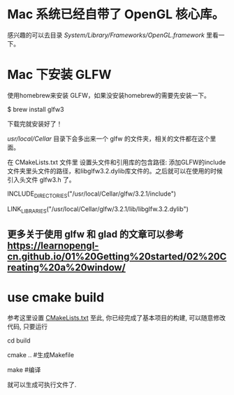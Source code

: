 * Mac 系统已经自带了 OpenGL 核心库。
感兴趣的可以去目录 /System/Library/Frameworks/OpenGL.framework/ 里看一下。


* Mac 下安装 GLFW
使用homebrew来安装 GLFW，如果没安装homebrew的需要先安装一下。

$ brew install glfw3

下载完就安装好了！

/usr/local/Cellar/ 目录下会多出来一个 glfw 的文件夹，相关的文件都在这个里面。

在 CMakeLists.txt 文件里 设置头文件和引用库的包含路径: 添加GLFW的include文件夹里头文件的路径，和libglfw3.2.dylib库文件的。之后就可以在使用的时候引入头文件 glfw3.h 了。

INCLUDE_DIRECTORIES("/usr/local/Cellar/glfw/3.2.1/include")

LINK_LIBRARIES("/usr/local/Cellar/glfw/3.2.1/lib/libglfw.3.2.dylib")

** 更多关于使用 glfw 和 glad 的文章可以参考 [[https://learnopengl-cn.github.io/01%20Getting%20started/02%20Creating%20a%20window/]] 


* use cmake build
参考这里设置 [[https://zhuanlan.zhihu.com/p/45528705][CMakeLists.txt]]
至此, 你已经完成了基本项目的构建, 可以随意修改代码, 只要运行

cd build 

cmake ..  #生成Makefile

make   #编译

就可以生成可执行文件了.
